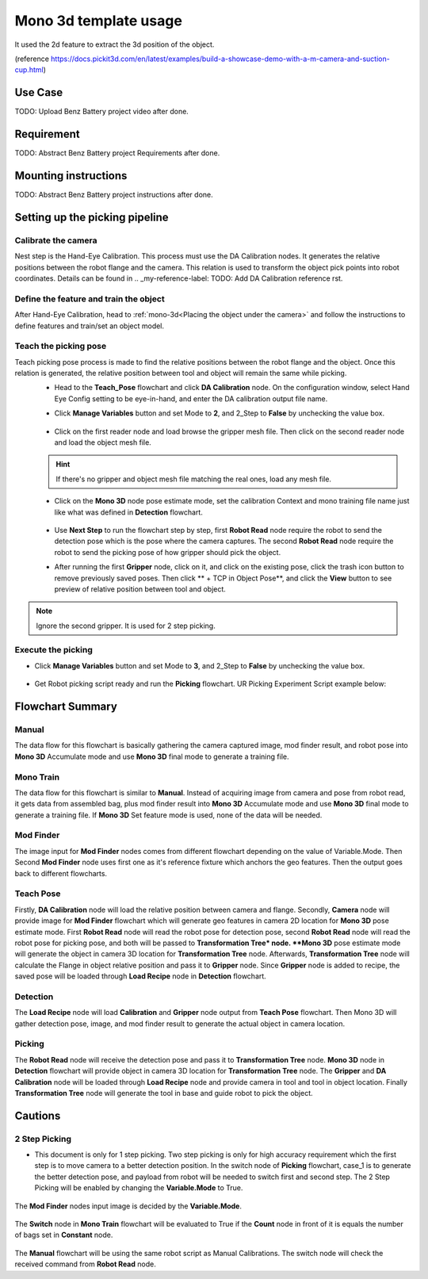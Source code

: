 Mono 3d template usage
======================

It used the 2d feature to extract the 3d position of the object. 

(reference https://docs.pickit3d.com/en/latest/examples/build-a-showcase-demo-with-a-m-camera-and-suction-cup.html)

Use Case 
~~~~~~~~~~~
TODO: Upload Benz Battery project video after done.

Requirement 
~~~~~~~~~~
TODO: Abstract Benz Battery project Requirements after done.

Mounting instructions 
~~~~~~~~~~~~~~~~~~~~~
TODO: Abstract Benz Battery project instructions after done.

Setting up the picking pipeline
~~~~~~~~~~~~~~~~~~~~~~~~~~~~~~~
Calibrate the camera 
""""""""""""""""""""
Nest step is the Hand-Eye Calibration. This process must use the DA Calibration nodes. It generates the relative positions between the robot flange and the camera. This relation is used to transform the object pick points into robot coordinates. Details can be found in .. _my-reference-label: TODO: Add DA Calibration reference rst.

Define the feature and train the object
"""""""""""""""""""""""""""""""""""""""
After Hand-Eye Calibration, head to :ref:`mono-3d<Placing the object under the camera>` and follow the instructions to define features and train/set an object model.

Teach the picking pose
""""""""""""""""""""""
Teach picking pose process is made to find the relative positions between the robot flange and the object. Once this relation is generated, the relative position between tool and object will remain the same while picking.
 * Head to the **Teach_Pose** flowchart and click **DA Calibration** node. On the configuration window, select Hand Eye Config setting to be eye-in-hand, and enter the DA calibration output file name.
 * Click **Manage Variables** button and set Mode to **2**, and 2_Step to **False** by unchecking the value box.

    .. image:: Images/mono-3d-teach-pose-variable-cali.png
        :align: center 

 * Click on the first reader node and load browse the gripper mesh file. Then click on the second reader node and load the object mesh file.

    .. image:: Images/mono-3d-teach-pose-reader.png
        :align: center 

 .. hint:: If there's no gripper and object mesh file matching the real ones, load any mesh file. 
 
 * Click on the **Mono 3D** node pose estimate mode, set the calibration Context and mono training file name just like what was defined in **Detection** flowchart.
  
    .. image:: Images/mono-3d-pose-estimate.png
        :align: center 

 * Use **Next Step** to run the flowchart step by step, first **Robot Read** node require the robot to send the detection pose which is the pose where the camera captures. The second **Robot Read** node require the robot to send the picking pose of how gripper should pick the object.

 * After running the first **Gripper** node, click on it, and click on the existing pose, click the trash icon button to remove previously saved poses. Then click ** + TCP in Object Pose**, and click the **View** button to see preview of relative position between tool and object.
    
    .. image:: Images/mono-3d-gripper.png
        :align: center 

.. note:: Ignore the second gripper. It is used for 2 step picking.

Execute the picking 
"""""""""""""""""""

* Click **Manage Variables** button and set Mode to **3**, and 2_Step to **False** by unchecking the value box.

    .. image:: Images/mono-3d-variable-picking.png
        :align: center 


* Get Robot picking script ready and run the **Picking** flowchart. UR Picking Experiment Script example below:

    .. image:: Images/mono-3d-picking-ur.png
        :align: center 

Flowchart Summary
~~~~~~~~~~~~~~~~~

+----------------+---------+----------------------------------------------------+
| Flowchart Name | Purpose |                                                    |
+================+=========+====================================================+
| Manual         | 0       | Acquire Object geo feature relations.               |
+----------------+---------+----------------------------------------------------+
| Mono Train     | 1       | Acquire Object geo feature relations.               |
+----------------+---------+----------------------------------------------------+
|| Mod Finder    || N/A    || Use given image selected by Variable.Mode         |
||               ||        || to acquire relative position between camera        |
||               ||        || and geo features.                                 |
+----------------+---------+----------------------------------------------------+
|| Detection     || N/A    || Use Trained geo features and detected geo         |
||               ||        || features to generate object location in 3D        |
+----------------+---------+----------------------------------------------------+
| Teach Pose     | 2       | Set picking pose                                   |
+----------------+---------+----------------------------------------------------+
|| Picking       || 3      || Use object location, picking pose, hand-eye       |
||               ||        || relationship to generate pick pose to guide Robot |
+----------------+---------+----------------------------------------------------+

Manual 
""""""
The data flow for this flowchart is basically gathering the camera captured image, mod finder result, and robot pose into **Mono 3D** Accumulate mode and use **Mono 3D** final mode to generate a training file.

.. image:: Images/mono-3d-manual.png
    :align: center 

Mono Train
""""""""""
The data flow for this flowchart is similar to **Manual**. Instead of acquiring image from camera and pose from robot read, it gets data from assembled bag, plus mod finder result into **Mono 3D** Accumulate mode and use **Mono 3D** final mode to generate a training file. If **Mono 3D** Set feature mode is used, none of the data will be needed.

.. image:: Images/mono-3d-mono-train.png
    :align: center 

Mod Finder
""""""""""
The image input for **Mod Finder** nodes comes from different flowchart depending on the value of Variable.Mode. Then Second **Mod Finder** node uses first one as it's reference fixture which anchors the geo features. Then the output goes back to different flowcharts.

.. image:: Images/mono-3d-mod-finder.png
    :align: center 

Teach Pose  
""""""""""
Firstly, **DA Calibration** node will load the relative position between camera and flange. Secondly, **Camera** node will provide image for **Mod Finder** flowchart which will generate geo features in camera 2D location for **Mono 3D** pose estimate mode. First **Robot Read** node will read the robot pose for detection pose, second **Robot Read** node will read the robot pose for picking pose, and both will be passed to **Transformation Tree* node. **Mono 3D** pose estimate mode will generate the object in camera 3D location for **Transformation Tree** node. Afterwards, **Transformation Tree** node will calculate the Flange in object relative position and pass it to **Gripper** node. Since **Gripper** node is added to recipe, the saved pose will be loaded through **Load Recipe** node in **Detection** flowchart.

.. image:: Images/mono-3d-teach-pose.png
    :align: center 

Detection
"""""""""
The **Load Recipe** node will load **Calibration** and **Gripper** node output from **Teach Pose** flowchart. Then Mono 3D will gather detection pose, image, and mod finder result to generate the actual object in camera location.

.. image:: Images/mono-3d-detection.png
    :align: center 

Picking
"""""""
The **Robot Read** node will receive the detection pose and pass it to **Transformation Tree** node. **Mono 3D** node in **Detection** flowchart will provide object in camera 3D location for **Transformation Tree** node. The **Gripper** and **DA Calibration** node will be loaded through **Load Recipe** node and provide camera in tool and tool in object location. Finally **Transformation Tree** node will generate the tool in base and guide robot to pick the object.

.. image:: Images/mono-3d-picking.png
    :align: center 

Cautions
~~~~~~~~
2 Step Picking
""""""""""""""
* This document is only for 1 step picking. Two step picking is only for high accuracy requirement which the first step is to move camera to a better detection position. In the switch node of **Picking** flowchart, case_1 is to generate the better detection pose, and payload from robot will be needed to switch first and second step. The 2 Step Picking will be enabled by changing the **Variable.Mode** to True.

    .. image:: Images/mono-3d-picking-switch.png
        :align: center 

The **Mod Finder** nodes input image is decided by the **Variable.Mode**.

    .. image:: Images/mono-3d-mod-finder-expression.png
        :align: center 

The **Switch** node in **Mono Train** flowchart will be evaluated to True if the **Count** node in front of it is equals the number of bags set in **Constant** node.

    .. image:: Images/mono-3d-mono-train-switch.png
        :align: center 

The **Manual** flowchart will be using the same robot script as Manual Calibrations. The switch node will check the received command from **Robot Read** node.
